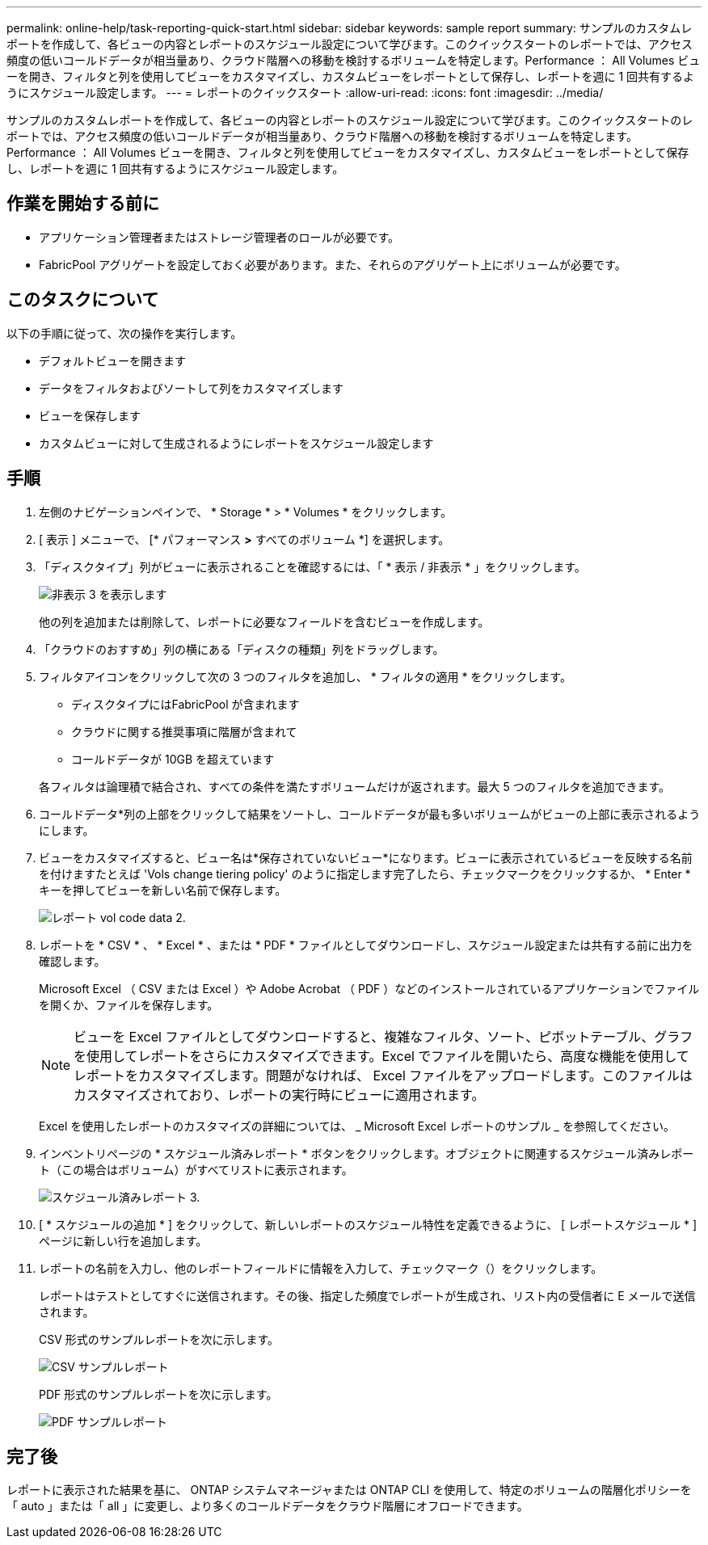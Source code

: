 ---
permalink: online-help/task-reporting-quick-start.html 
sidebar: sidebar 
keywords: sample report 
summary: サンプルのカスタムレポートを作成して、各ビューの内容とレポートのスケジュール設定について学びます。このクイックスタートのレポートでは、アクセス頻度の低いコールドデータが相当量あり、クラウド階層への移動を検討するボリュームを特定します。Performance ： All Volumes ビューを開き、フィルタと列を使用してビューをカスタマイズし、カスタムビューをレポートとして保存し、レポートを週に 1 回共有するようにスケジュール設定します。 
---
= レポートのクイックスタート
:allow-uri-read: 
:icons: font
:imagesdir: ../media/


[role="lead"]
サンプルのカスタムレポートを作成して、各ビューの内容とレポートのスケジュール設定について学びます。このクイックスタートのレポートでは、アクセス頻度の低いコールドデータが相当量あり、クラウド階層への移動を検討するボリュームを特定します。Performance ： All Volumes ビューを開き、フィルタと列を使用してビューをカスタマイズし、カスタムビューをレポートとして保存し、レポートを週に 1 回共有するようにスケジュール設定します。



== 作業を開始する前に

* アプリケーション管理者またはストレージ管理者のロールが必要です。
* FabricPool アグリゲートを設定しておく必要があります。また、それらのアグリゲート上にボリュームが必要です。




== このタスクについて

以下の手順に従って、次の操作を実行します。

* デフォルトビューを開きます
* データをフィルタおよびソートして列をカスタマイズします
* ビューを保存します
* カスタムビューに対して生成されるようにレポートをスケジュール設定します




== 手順

. 左側のナビゲーションペインで、 * Storage * > * Volumes * をクリックします。
. [ 表示 ] メニューで、 [* パフォーマンス *>* すべてのボリューム *] を選択します。
. 「ディスクタイプ」列がビューに表示されることを確認するには、「 * 表示 / 非表示 * 」をクリックします。
+
image::../media/show-hide-3.png[非表示 3 を表示します]

+
他の列を追加または削除して、レポートに必要なフィールドを含むビューを作成します。

. 「クラウドのおすすめ」列の横にある「ディスクの種類」列をドラッグします。
. フィルタアイコンをクリックして次の 3 つのフィルタを追加し、 * フィルタの適用 * をクリックします。
+
** ディスクタイプにはFabricPool が含まれます
** クラウドに関する推奨事項に階層が含まれて
** コールドデータが 10GB を超えていますimage:../media/filter-cold-data-2.png[""]


+
各フィルタは論理積で結合され、すべての条件を満たすボリュームだけが返されます。最大 5 つのフィルタを追加できます。

. コールドデータ*列の上部をクリックして結果をソートし、コールドデータが最も多いボリュームがビューの上部に表示されるようにします。
. ビューをカスタマイズすると、ビュー名は*保存されていないビュー*になります。ビューに表示されているビューを反映する名前を付けますたとえば 'Vols change tiering policy' のように指定します完了したら、チェックマークをクリックするか、 * Enter * キーを押してビューを新しい名前で保存します。
+
image::../media/report-vol-code-data-2.png[レポート vol code data 2.]

. レポートを * CSV * 、 * Excel * 、または * PDF * ファイルとしてダウンロードし、スケジュール設定または共有する前に出力を確認します。
+
Microsoft Excel （ CSV または Excel ）や Adobe Acrobat （ PDF ）などのインストールされているアプリケーションでファイルを開くか、ファイルを保存します。

+
[NOTE]
====
ビューを Excel ファイルとしてダウンロードすると、複雑なフィルタ、ソート、ピボットテーブル、グラフを使用してレポートをさらにカスタマイズできます。Excel でファイルを開いたら、高度な機能を使用してレポートをカスタマイズします。問題がなければ、 Excel ファイルをアップロードします。このファイルはカスタマイズされており、レポートの実行時にビューに適用されます。

====
+
Excel を使用したレポートのカスタマイズの詳細については、 _ Microsoft Excel レポートのサンプル _ を参照してください。

. インベントリページの * スケジュール済みレポート * ボタンをクリックします。オブジェクトに関連するスケジュール済みレポート（この場合はボリューム）がすべてリストに表示されます。
+
image::../media/scheduled-reports-3.gif[スケジュール済みレポート 3.]

. [ * スケジュールの追加 * ] をクリックして、新しいレポートのスケジュール特性を定義できるように、 [ レポートスケジュール * ] ページに新しい行を追加します。
. レポートの名前を入力し、他のレポートフィールドに情報を入力して、チェックマーク（image:../media/blue-check.gif[""]）をクリックします。
+
レポートはテストとしてすぐに送信されます。その後、指定した頻度でレポートが生成され、リスト内の受信者に E メールで送信されます。

+
CSV 形式のサンプルレポートを次に示します。

+
image::../media/csv-sample-report.gif[CSV サンプルレポート]

+
PDF 形式のサンプルレポートを次に示します。

+
image::../media/pdf-sample-report.gif[PDF サンプルレポート]





== 完了後

レポートに表示された結果を基に、 ONTAP システムマネージャまたは ONTAP CLI を使用して、特定のボリュームの階層化ポリシーを「 auto 」または「 all 」に変更し、より多くのコールドデータをクラウド階層にオフロードできます。
